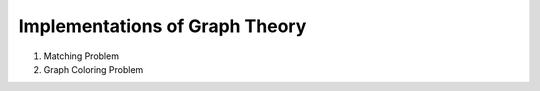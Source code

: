 ===============================
Implementations of Graph Theory
===============================

1. Matching Problem
2. Graph Coloring Problem
